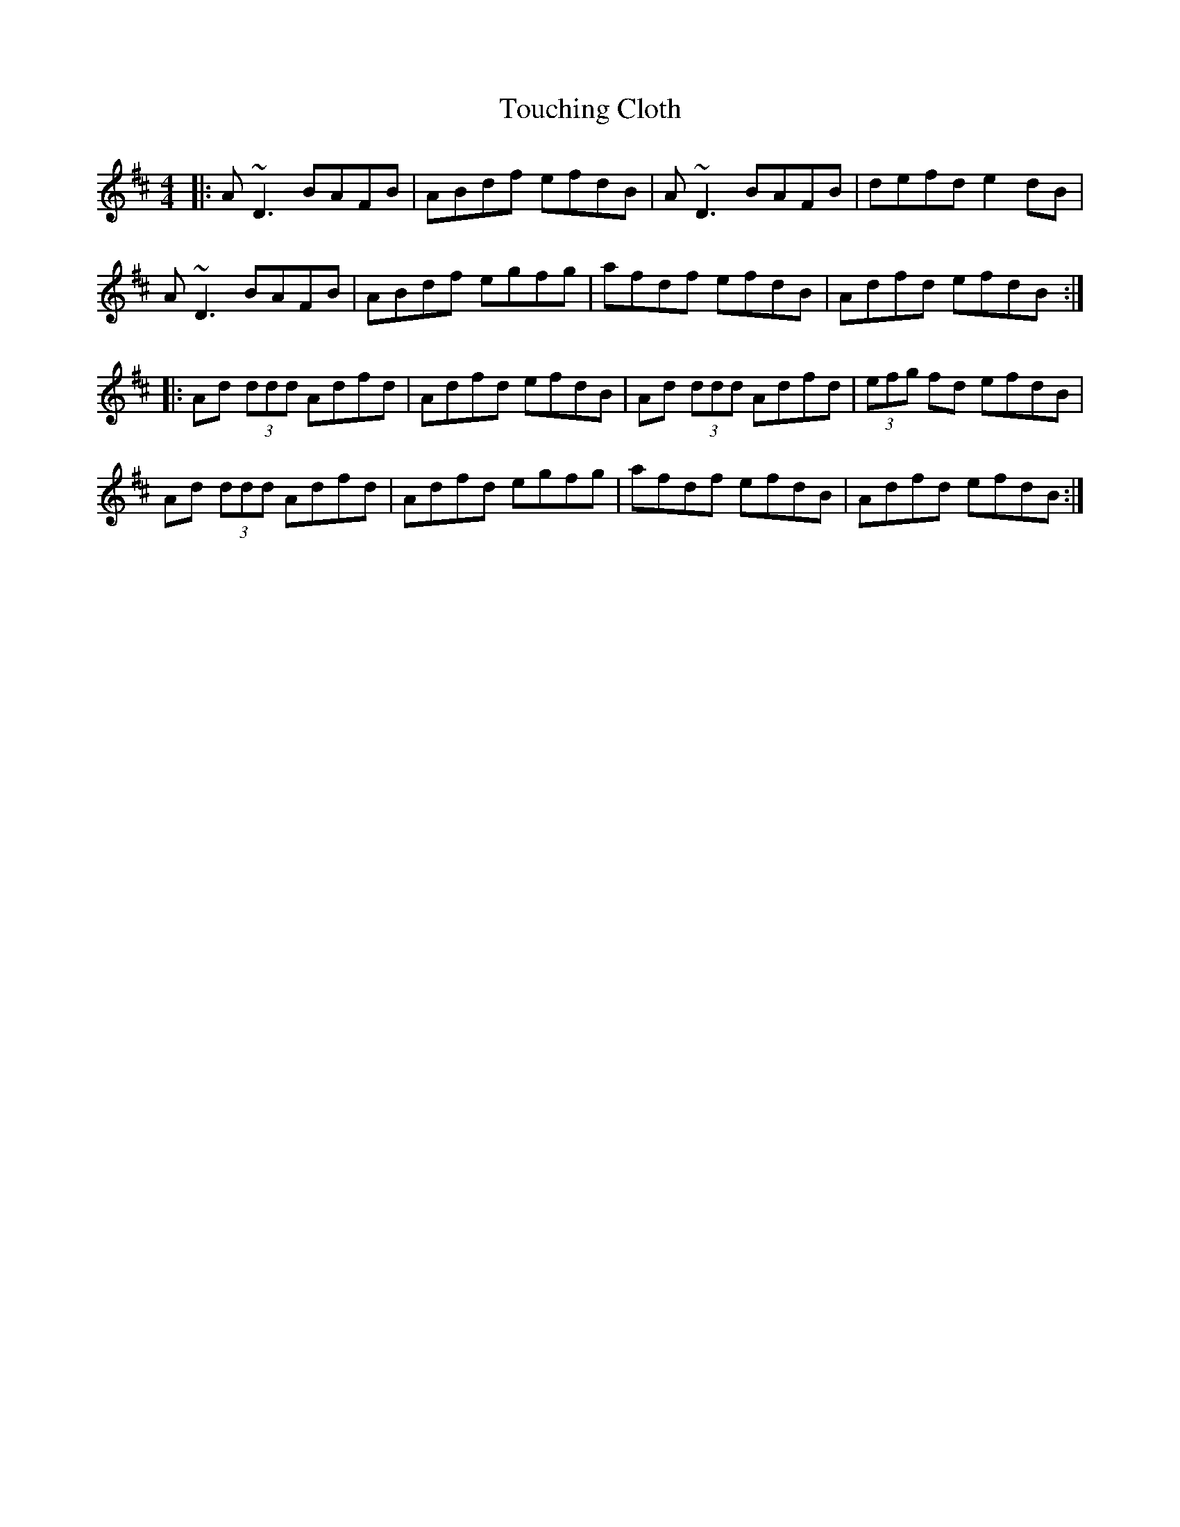 X: 40758
T: Touching Cloth
R: reel
M: 4/4
K: Dmajor
|:A~D3 BAFB|ABdf efdB|A~D3 BAFB|defd e2 dB|
A~D3 BAFB|ABdf egfg|afdf efdB|Adfd efdB:|
|:Ad (3ddd Adfd|Adfd efdB|Ad (3ddd Adfd|(3efg fd efdB|
Ad (3ddd Adfd|Adfd egfg|afdf efdB|Adfd efdB:|

